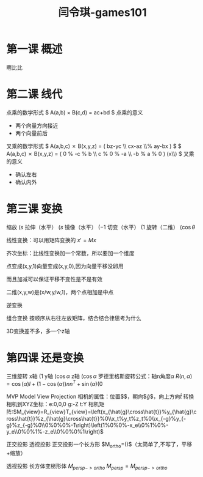 #+title: 闫令琪-games101
#+roam_tags: games graphic lesson
#+OPTIONS: tex:t
* 第一课 概述
  瞎比比
* 第二课 线代
  点乘的数学形式
  $ A(a,b) \times B(c,d) = ac+bd $
  点乘的意义
  - 两个向量方向接近
  - 两个向量前后
  叉乘的数学形式
  $ A(a,b,c) \cross B(x,y,z) = \left( bz-yc \\ cx-az \\% ay-bx \right) $
  $ A(a,b,c) \cross B(x,y,z) = \left( 0 % -c % b \\ c % 0 % -a \\ -b % a % 0 \right) \left(x\\y\\z\right) $
  叉乘的意义
  - 确认左右
  - 确认内外
* 第三课 变换
  缩放 $\left(s%0\\0%s\right)$
  拉伸（水平） $\left(s%0\\0%1\right)$
  镜像（水平） $\left(-1%0\\0%1\right)$
  切变（水平） $\left(1%a\\0%1\right)$
  旋转（二维） $\left(\cos\theta%-\sin\theta\\\sin\theta%\cos\theta\right)$

  线性变换：可以用矩阵变换的 $x\prime=Mx$

  齐次坐标：比线性变换加一个常数，所以要加一个维度

  点变成(x,y,1)向量变成(x,y,0),因为向量平移没卵用

  而且加减可以保证平移不变性是不是有效

  二维(x,y,w)是(x/w,y/w,1)，两个点相加是中点

  逆变换

  组合变换 按顺序从右往左放矩阵，结合结合律思考为什么

  3D变换差不多，多一个z轴
* 第四课 还是变换
  三维旋转
  x轴 $\left(1%0%0%0\\0%\cos\alpha%-\sin\alpha%0\\0%\sin\alpha%\cos\alpha%0\\0%0%0%1\right)$
  y轴 $\left(\cos\alpha%0%\sin\alpha%0\\0%1%0%0\\-\sin\alpha%0%\cos\alpha%0\\0%0%0%1\right)$
  z轴 $\left(\cos\alpha%-\sin\alpha%0%0\\\sin\alpha%\cos\alpha%0%0\\0%0%1%0\\0%0%0%1\right)$
  罗德里格斯旋转公式：轴n角度$\alpha$
  $R(n,\alpha)=\cos(\alpha)I+(1-\cos(\alpha))nn^T+\sin(\alpha)\left(0%-n_z%n_y\\n_z%0%-n_x\\-n_y%n_x%0\right)$

  MVP Model View Projection
  相机的属性：位置$\arrow{e}$，朝向$\hat{g}$，向上方向$\hat{t}$
  转换相机到XYZ坐标：e:0,0,0 g:-Z t:Y
  相机矩阵:$M_{view}=R_{view}T_{view}=\left(x_{\hat{g}\cross\hat{t}}%y_{\hat{g}\cross\hat{t}}%z_{\hat{g}\cross\hat{t}}%0\\x_t%y_t%z_t%0\\x_{-g}%y_{-g}%z_{-g}%0\\0%0%0%-1\right)\left(1%0%0%-x_e\\0%1%0%-y_e\\0%0%1%-z_e\\0%0%0%1\right)$

  正交投影 透视投影
  正交投影一个长方形  $M_{ortho}=\left(\right)$（太简单了,不写了，平移+缩放）

  透视投影 长方体变梯形体 $M_{persp->ortho}$ $M_{persp}=M_{persp->ortho}$
  
